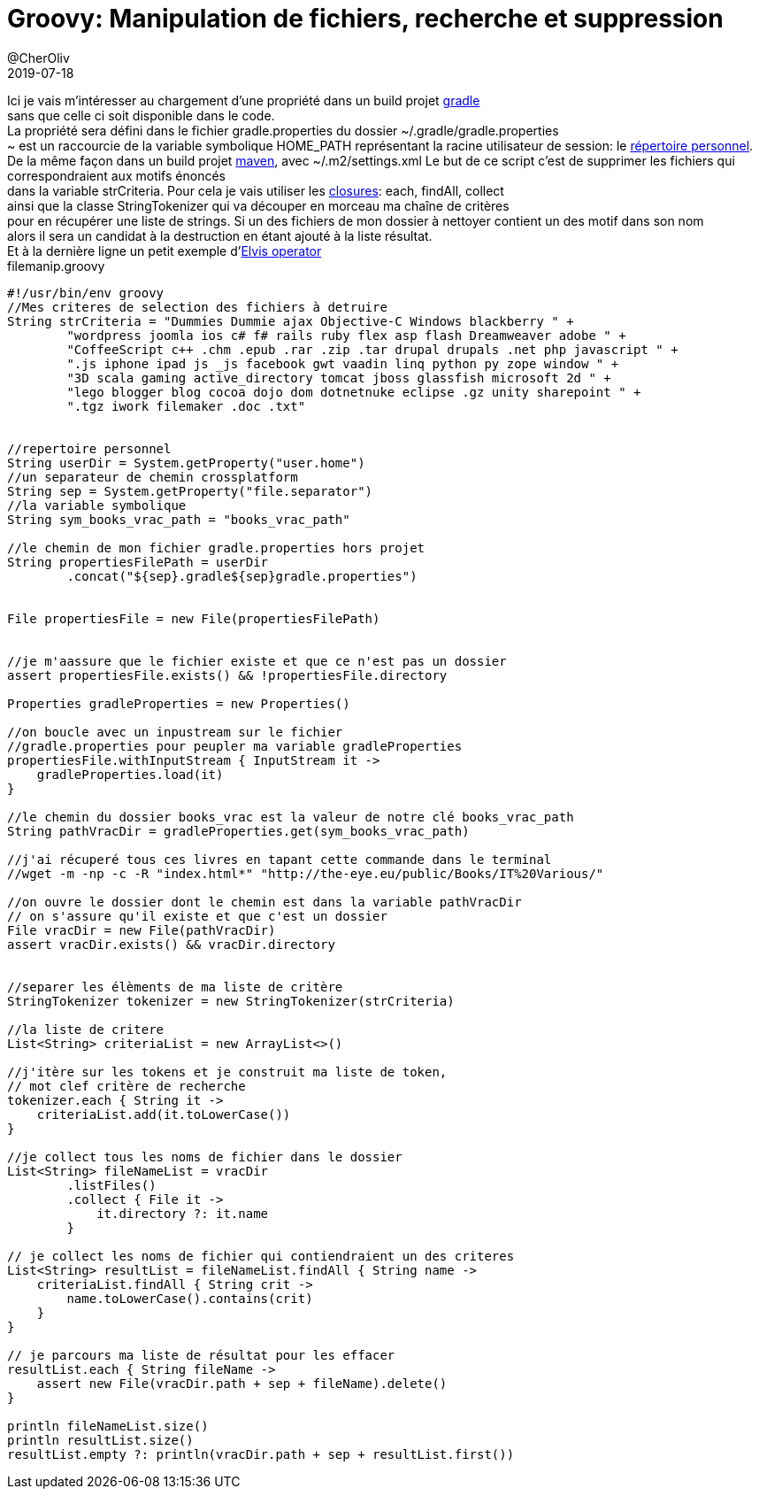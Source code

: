 = Groovy: Manipulation de fichiers, recherche et suppression
@CherOliv
2019-07-18
:jbake-title: Groovy: Manipulation de fichiers, recherche et suppression
:jbake-tags: blog, string, properties, file, groovy
:jbake-type: post
:jbake-status: published
:jbake-date: 2019-07-18

Ici je vais m’intéresser au chargement d'une propriété dans un build projet https://docs.gradle.org/current/userguide/userguide.html[gradle] +
sans que celle ci soit disponible dans le code. +
La propriété sera défini dans le fichier gradle.properties du dossier ~/.gradle/gradle.properties +
~ est un raccourcie de la variable symbolique HOME_PATH représentant la racine utilisateur de session: le https://fr.wikipedia.org/wiki/R%C3%A9pertoire_personnel[répertoire personnel]. +
De la même façon dans un build projet https://maven.apache.org/guides/index.html[maven], avec ~/.m2/settings.xml
Le but de ce script c'est de supprimer les fichiers qui correspondraient aux motifs énoncés +
dans la variable strCriteria.
Pour cela je vais utiliser les https://fr.wikipedia.org/wiki/Fermeture_(informatique)[closures]: each, findAll,  collect +
ainsi que la classe StringTokenizer qui va découper en morceau ma chaîne de critères +
pour en récupérer une liste de strings.
Si un des fichiers de mon dossier à nettoyer contient un des motif dans son nom +
alors il sera un candidat à la destruction en étant ajouté à la liste résultat. +
Et à la dernière ligne un petit exemple d'https://en.wikipedia.org/wiki/Elvis_operator[Elvis operator] +
filemanip.groovy +
[source,groovy]
----
#!/usr/bin/env groovy
//Mes criteres de selection des fichiers à detruire
String strCriteria = "Dummies Dummie ajax Objective-C Windows blackberry " +
        "wordpress joomla ios c# f# rails ruby flex asp flash Dreamweaver adobe " +
        "CoffeeScript c++ .chm .epub .rar .zip .tar drupal drupals .net php javascript " +
        ".js iphone ipad js _js facebook gwt vaadin linq python py zope window " +
        "3D scala gaming active_directory tomcat jboss glassfish microsoft 2d " +
        "lego blogger blog cocoa dojo dom dotnetnuke eclipse .gz unity sharepoint " +
        ".tgz iwork filemaker .doc .txt"


//repertoire personnel
String userDir = System.getProperty("user.home")
//un separateur de chemin crossplatform
String sep = System.getProperty("file.separator")
//la variable symbolique
String sym_books_vrac_path = "books_vrac_path"

//le chemin de mon fichier gradle.properties hors projet
String propertiesFilePath = userDir
        .concat("${sep}.gradle${sep}gradle.properties")


File propertiesFile = new File(propertiesFilePath)


//je m'aassure que le fichier existe et que ce n'est pas un dossier
assert propertiesFile.exists() && !propertiesFile.directory

Properties gradleProperties = new Properties()

//on boucle avec un inpustream sur le fichier
//gradle.properties pour peupler ma variable gradleProperties
propertiesFile.withInputStream { InputStream it ->
    gradleProperties.load(it)
}

//le chemin du dossier books_vrac est la valeur de notre clé books_vrac_path
String pathVracDir = gradleProperties.get(sym_books_vrac_path)

//j'ai récuperé tous ces livres en tapant cette commande dans le terminal
//wget -m -np -c -R "index.html*" "http://the-eye.eu/public/Books/IT%20Various/"

//on ouvre le dossier dont le chemin est dans la variable pathVracDir
// on s'assure qu'il existe et que c'est un dossier
File vracDir = new File(pathVracDir)
assert vracDir.exists() && vracDir.directory


//separer les élèments de ma liste de critère
StringTokenizer tokenizer = new StringTokenizer(strCriteria)

//la liste de critere
List<String> criteriaList = new ArrayList<>()

//j'itère sur les tokens et je construit ma liste de token,
// mot clef critère de recherche
tokenizer.each { String it ->
    criteriaList.add(it.toLowerCase())
}

//je collect tous les noms de fichier dans le dossier
List<String> fileNameList = vracDir
        .listFiles()
        .collect { File it ->
            it.directory ?: it.name
        }

// je collect les noms de fichier qui contiendraient un des criteres
List<String> resultList = fileNameList.findAll { String name ->
    criteriaList.findAll { String crit ->
        name.toLowerCase().contains(crit)
    }
}

// je parcours ma liste de résultat pour les effacer
resultList.each { String fileName ->
    assert new File(vracDir.path + sep + fileName).delete()
}

println fileNameList.size()
println resultList.size()
resultList.empty ?: println(vracDir.path + sep + resultList.first())
----
